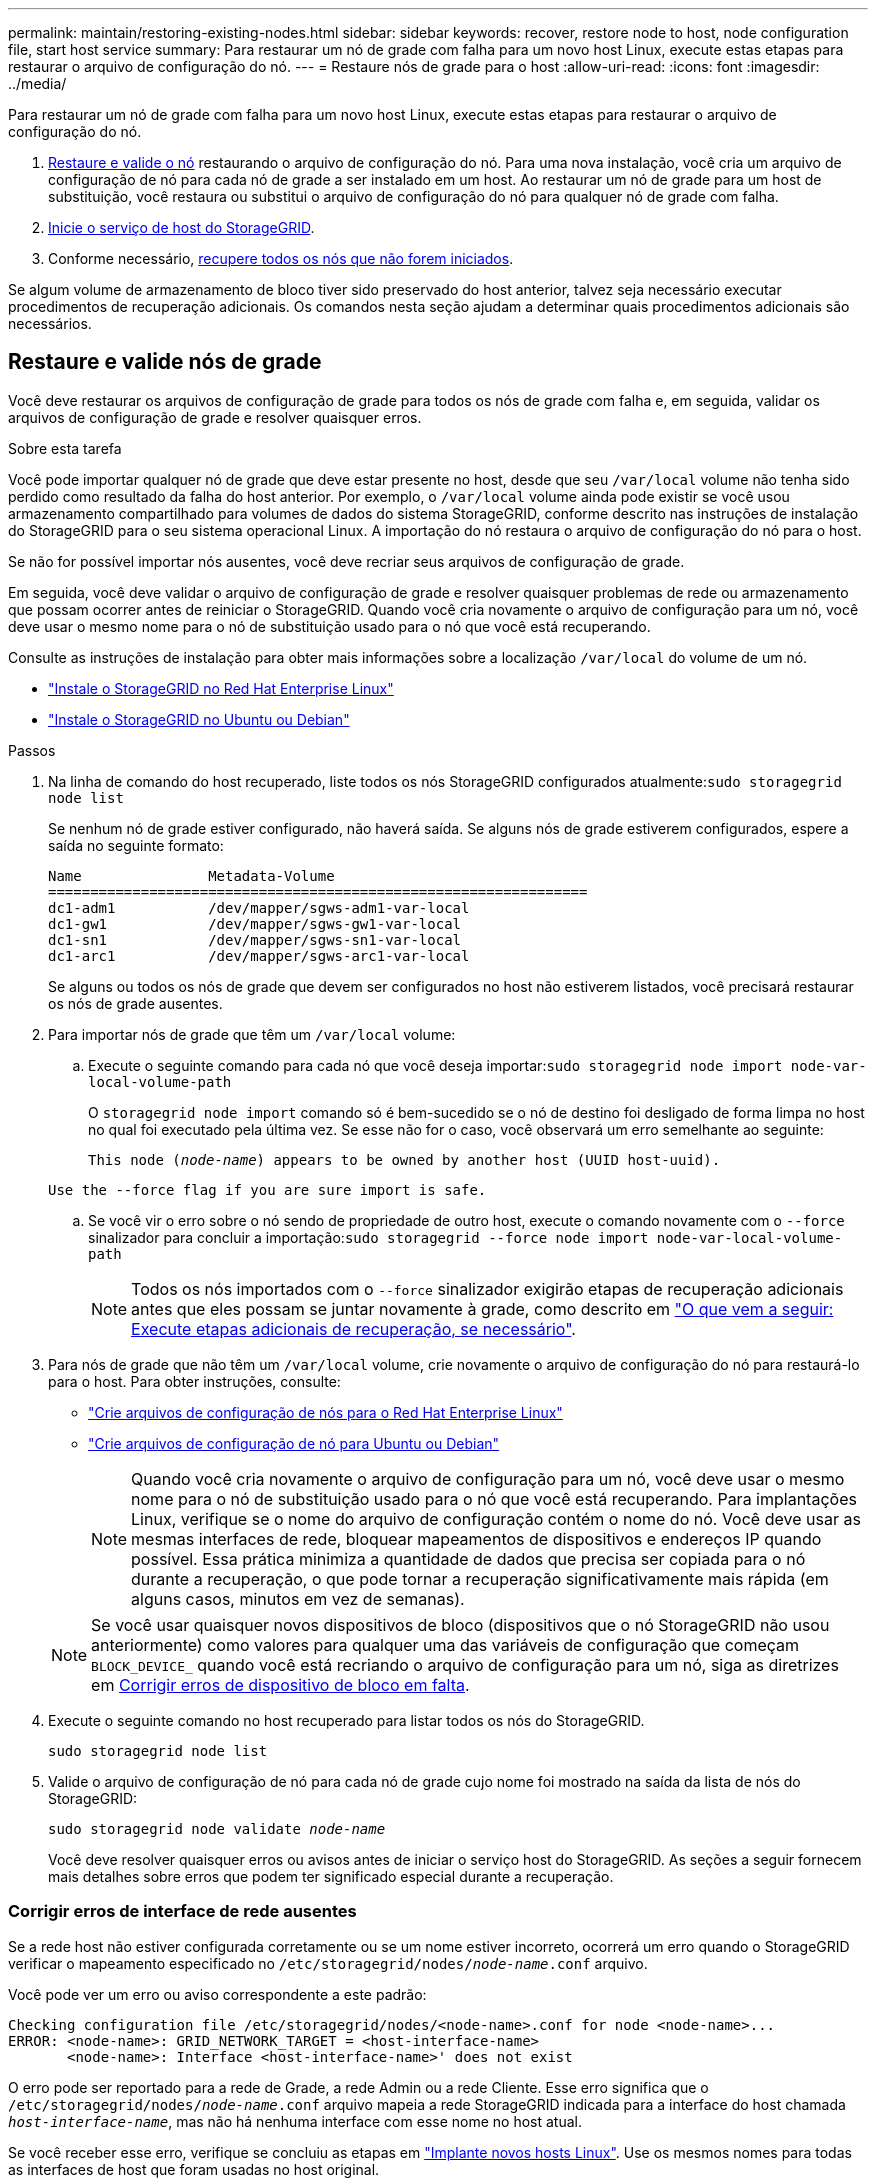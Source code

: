 ---
permalink: maintain/restoring-existing-nodes.html 
sidebar: sidebar 
keywords: recover, restore node to host, node configuration file, start host service 
summary: Para restaurar um nó de grade com falha para um novo host Linux, execute estas etapas para restaurar o arquivo de configuração do nó. 
---
= Restaure nós de grade para o host
:allow-uri-read: 
:icons: font
:imagesdir: ../media/


[role="lead"]
Para restaurar um nó de grade com falha para um novo host Linux, execute estas etapas para restaurar o arquivo de configuração do nó.

. <<restore-validate-grid-nodes,Restaure e valide o nó>> restaurando o arquivo de configuração do nó. Para uma nova instalação, você cria um arquivo de configuração de nó para cada nó de grade a ser instalado em um host. Ao restaurar um nó de grade para um host de substituição, você restaura ou substitui o arquivo de configuração do nó para qualquer nó de grade com falha.
. <<start-storagegrid-host-service,Inicie o serviço de host do StorageGRID>>.
. Conforme necessário, <<recover-nodes-fail-start,recupere todos os nós que não forem iniciados>>.


Se algum volume de armazenamento de bloco tiver sido preservado do host anterior, talvez seja necessário executar procedimentos de recuperação adicionais. Os comandos nesta seção ajudam a determinar quais procedimentos adicionais são necessários.



== Restaure e valide nós de grade

Você deve restaurar os arquivos de configuração de grade para todos os nós de grade com falha e, em seguida, validar os arquivos de configuração de grade e resolver quaisquer erros.

.Sobre esta tarefa
Você pode importar qualquer nó de grade que deve estar presente no host, desde que seu `/var/local` volume não tenha sido perdido como resultado da falha do host anterior. Por exemplo, o `/var/local` volume ainda pode existir se você usou armazenamento compartilhado para volumes de dados do sistema StorageGRID, conforme descrito nas instruções de instalação do StorageGRID para o seu sistema operacional Linux. A importação do nó restaura o arquivo de configuração do nó para o host.

Se não for possível importar nós ausentes, você deve recriar seus arquivos de configuração de grade.

Em seguida, você deve validar o arquivo de configuração de grade e resolver quaisquer problemas de rede ou armazenamento que possam ocorrer antes de reiniciar o StorageGRID. Quando você cria novamente o arquivo de configuração para um nó, você deve usar o mesmo nome para o nó de substituição usado para o nó que você está recuperando.

Consulte as instruções de instalação para obter mais informações sobre a localização `/var/local` do volume de um nó.

* link:../rhel/index.html["Instale o StorageGRID no Red Hat Enterprise Linux"]
* link:../ubuntu/index.html["Instale o StorageGRID no Ubuntu ou Debian"]


.Passos
. Na linha de comando do host recuperado, liste todos os nós StorageGRID configurados atualmente:``sudo storagegrid node list``
+
Se nenhum nó de grade estiver configurado, não haverá saída. Se alguns nós de grade estiverem configurados, espere a saída no seguinte formato:

+
[listing]
----
Name               Metadata-Volume
================================================================
dc1-adm1           /dev/mapper/sgws-adm1-var-local
dc1-gw1            /dev/mapper/sgws-gw1-var-local
dc1-sn1            /dev/mapper/sgws-sn1-var-local
dc1-arc1           /dev/mapper/sgws-arc1-var-local
----
+
Se alguns ou todos os nós de grade que devem ser configurados no host não estiverem listados, você precisará restaurar os nós de grade ausentes.

. Para importar nós de grade que têm um `/var/local` volume:
+
.. Execute o seguinte comando para cada nó que você deseja importar:``sudo storagegrid node import node-var-local-volume-path``
+
O `storagegrid node import` comando só é bem-sucedido se o nó de destino foi desligado de forma limpa no host no qual foi executado pela última vez. Se esse não for o caso, você observará um erro semelhante ao seguinte:

+
`This node (_node-name_) appears to be owned by another host (UUID host-uuid).`

+
`Use the --force flag if you are sure import is safe.`

.. Se você vir o erro sobre o nó sendo de propriedade de outro host, execute o comando novamente com o `--force` sinalizador para concluir a importação:``sudo storagegrid --force node import node-var-local-volume-path``
+

NOTE: Todos os nós importados com o `--force` sinalizador exigirão etapas de recuperação adicionais antes que eles possam se juntar novamente à grade, como descrito em link:whats-next-performing-additional-recovery-steps-if-required.html["O que vem a seguir: Execute etapas adicionais de recuperação, se necessário"].



. Para nós de grade que não têm um `/var/local` volume, crie novamente o arquivo de configuração do nó para restaurá-lo para o host. Para obter instruções, consulte:
+
** link:../rhel/creating-node-configuration-files.html["Crie arquivos de configuração de nós para o Red Hat Enterprise Linux"]
** link:../ubuntu/creating-node-configuration-files.html["Crie arquivos de configuração de nó para Ubuntu ou Debian"]
+

NOTE: Quando você cria novamente o arquivo de configuração para um nó, você deve usar o mesmo nome para o nó de substituição usado para o nó que você está recuperando. Para implantações Linux, verifique se o nome do arquivo de configuração contém o nome do nó. Você deve usar as mesmas interfaces de rede, bloquear mapeamentos de dispositivos e endereços IP quando possível. Essa prática minimiza a quantidade de dados que precisa ser copiada para o nó durante a recuperação, o que pode tornar a recuperação significativamente mais rápida (em alguns casos, minutos em vez de semanas).

+

NOTE: Se você usar quaisquer novos dispositivos de bloco (dispositivos que o nó StorageGRID não usou anteriormente) como valores para qualquer uma das variáveis de configuração que começam `BLOCK_DEVICE_` quando você está recriando o arquivo de configuração para um nó, siga as diretrizes em <<fix-block-errors,Corrigir erros de dispositivo de bloco em falta>>.



. Execute o seguinte comando no host recuperado para listar todos os nós do StorageGRID.
+
`sudo storagegrid node list`

. Valide o arquivo de configuração de nó para cada nó de grade cujo nome foi mostrado na saída da lista de nós do StorageGRID:
+
`sudo storagegrid node validate _node-name_`

+
Você deve resolver quaisquer erros ou avisos antes de iniciar o serviço host do StorageGRID. As seções a seguir fornecem mais detalhes sobre erros que podem ter significado especial durante a recuperação.





=== Corrigir erros de interface de rede ausentes

Se a rede host não estiver configurada corretamente ou se um nome estiver incorreto, ocorrerá um erro quando o StorageGRID verificar o mapeamento especificado no `/etc/storagegrid/nodes/_node-name_.conf` arquivo.

Você pode ver um erro ou aviso correspondente a este padrão:

[listing]
----
Checking configuration file /etc/storagegrid/nodes/<node-name>.conf for node <node-name>...
ERROR: <node-name>: GRID_NETWORK_TARGET = <host-interface-name>
       <node-name>: Interface <host-interface-name>' does not exist
----
O erro pode ser reportado para a rede de Grade, a rede Admin ou a rede Cliente. Esse erro significa que o `/etc/storagegrid/nodes/_node-name_.conf` arquivo mapeia a rede StorageGRID indicada para a interface do host chamada `_host-interface-name_`, mas não há nenhuma interface com esse nome no host atual.

Se você receber esse erro, verifique se concluiu as etapas em link:deploying-new-linux-hosts.html["Implante novos hosts Linux"]. Use os mesmos nomes para todas as interfaces de host que foram usadas no host original.

Se você não conseguir nomear as interfaces do host para corresponder ao arquivo de configuração do nó, você pode editar o arquivo de configuração do nó e alterar o valor do GRID_network_TARGET, ADMIN_network_TARGET ou CLIENT_network_TARGET para corresponder a uma interface de host existente.

Certifique-se de que a interface do host forneça acesso à porta de rede física ou VLAN apropriada e que a interface não faça referência direta a um dispositivo de ligação ou ponte. Você deve configurar uma VLAN (ou outra interface virtual) em cima do dispositivo de ligação no host ou usar um par bridge e Ethernet virtual (vete).



=== Corrigir erros de dispositivo de bloco em falta

O sistema verifica se cada nó recuperado mapeia para um arquivo especial válido de dispositivo de bloco ou um softlink válido para um arquivo especial de dispositivo de bloco. Se o StorageGRID encontrar mapeamento inválido no `/etc/storagegrid/nodes/_node-name_.conf` arquivo, um erro de dispositivo de bloco ausente será exibido.

Se observar um erro correspondente a este padrão:

[listing]
----
Checking configuration file /etc/storagegrid/nodes/<node-name>.conf for node <node-name>...
ERROR: <node-name>: BLOCK_DEVICE_PURPOSE = <path-name>
       <node-name>: <path-name> does not exist
----
Isso significa que `/etc/storagegrid/nodes/_node-name_.conf` mapeia o dispositivo de bloco usado por _node-name_ para `PURPOSE` o caminho-nome dado no sistema de arquivos Linux, mas não há um arquivo especial válido de dispositivo de bloco, ou softlink para um arquivo especial de dispositivo de bloco, nesse local.

Verifique se você concluiu as etapas em link:deploying-new-linux-hosts.html["Implante novos hosts Linux"]. Use os mesmos nomes de dispositivos persistentes para todos os dispositivos de bloco que foram usados no host original.

Se não conseguir restaurar ou recriar o ficheiro especial do dispositivo de bloco em falta, pode alocar um novo dispositivo de bloco com o tamanho e a categoria de armazenamento apropriados e editar o ficheiro de configuração do nó para alterar o valor de `BLOCK_DEVICE_PURPOSE` para apontar para o novo ficheiro especial do dispositivo de bloco.

Determine o tamanho e a categoria de armazenamento apropriados usando as tabelas do seu sistema operacional Linux:

* link:../rhel/storage-and-performance-requirements.html["Requisitos de armazenamento e desempenho para Red Hat Enterprise Linux"]
* link:../ubuntu/storage-and-performance-requirements.html["Requisitos de armazenamento e desempenho para Ubuntu ou Debian"]


Revise as recomendações para configurar o armazenamento de host antes de prosseguir com a substituição do dispositivo de bloco:

* link:../rhel/configuring-host-storage.html["Configurar o armazenamento de host para Red Hat Enterprise Linux"]
* link:../ubuntu/configuring-host-storage.html["Configurar o armazenamento de host para Ubuntu ou Debian"]



NOTE: Se você precisar fornecer um novo dispositivo de armazenamento de bloco para qualquer uma das variáveis de arquivo de configuração começando com `BLOCK_DEVICE_` porque o dispositivo de bloco original foi perdido com o host com falha, verifique se o novo dispositivo de bloco está desformatado antes de tentar outros procedimentos de recuperação. O novo dispositivo de bloco será desformatado se você estiver usando armazenamento compartilhado e tiver criado um novo volume. Se você não tiver certeza, execute o seguinte comando contra qualquer novo dispositivo de armazenamento de bloco arquivos especiais.

[CAUTION]
====
Execute o seguinte comando apenas para novos dispositivos de armazenamento de bloco. Não execute este comando se você acredita que o armazenamento de bloco ainda contém dados válidos para o nó que está sendo recuperado, pois quaisquer dados no dispositivo serão perdidos.

`sudo dd if=/dev/zero of=/dev/mapper/my-block-device-name bs=1G count=1`

====


== Inicie o serviço de host StorageGRID

Para iniciar seus nós do StorageGRID e garantir que eles sejam reiniciados após uma reinicialização do host, você deve habilitar e iniciar o serviço de host do StorageGRID.

.Passos
. Execute os seguintes comandos em cada host:
+
[listing]
----
sudo systemctl enable storagegrid
sudo systemctl start storagegrid
----
. Execute o seguinte comando para garantir que a implantação está em andamento:
+
[listing]
----
sudo storagegrid node status node-name
----
. Se qualquer nó retornar um status de "não está em execução" ou "parado", execute o seguinte comando:
+
[listing]
----
sudo storagegrid node start node-name
----
. Se você já ativou e iniciou o serviço de host StorageGRID (ou se não tiver certeza se o serviço foi ativado e iniciado), execute também o seguinte comando:
+
[listing]
----
sudo systemctl reload-or-restart storagegrid
----




== Recupere nós que não forem iniciados normalmente

Se um nó StorageGRID não se juntar novamente à grade normalmente e não aparecer como recuperável, ele pode estar corrompido. Você pode forçar o nó para o modo de recuperação.

.Passos
. Confirme se a configuração de rede do nó está correta.
+
O nó pode ter falhado ao reingressar na grade devido a mapeamentos de interface de rede incorretos ou a um endereço IP ou gateway de rede de Grade incorreto.

. Se a configuração da rede estiver correta, emita o `force-recovery` comando:
+
`sudo storagegrid node force-recovery _node-name_`

. Execute as etapas de recuperação adicionais para o nó. link:whats-next-performing-additional-recovery-steps-if-required.html["O que vem a seguir: Execute etapas adicionais de recuperação, se necessário"]Consulte .

